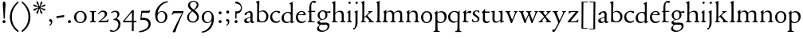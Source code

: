 SplineFontDB: 3.0
FontName: NimboFourteen
FullName: Nimbo Fourteen
FamilyName: NimboFourteen
Weight: Regular
Copyright: Created by trashman with FontForge 2.0 (http://fontforge.sf.net)
Version: 0.1
ItalicAngle: 0
UnderlinePosition: -100
UnderlineWidth: 50
Ascent: 670
Descent: 330
LayerCount: 3
Layer: 0 0 "Back"  1
Layer: 1 0 "Fore"  0
Layer: 2 0 "backup"  0
NeedsXUIDChange: 1
XUID: [1021 658 797806517 11461781]
OS2Version: 0
OS2_WeightWidthSlopeOnly: 0
OS2_UseTypoMetrics: 1
CreationTime: 1288472788
ModificationTime: 1289015984
OS2TypoAscent: 0
OS2TypoAOffset: 1
OS2TypoDescent: 0
OS2TypoDOffset: 1
OS2TypoLinegap: 0
OS2WinAscent: 0
OS2WinAOffset: 1
OS2WinDescent: 0
OS2WinDOffset: 1
HheadAscent: 0
HheadAOffset: 1
HheadDescent: 0
HheadDOffset: 1
OS2Vendor: 'PfEd'
MarkAttachClasses: 1
DEI: 91125
Encoding: UnicodeBmp
UnicodeInterp: none
NameList: Adobe Glyph List
DisplaySize: -48
AntiAlias: 1
FitToEm: 1
WinInfo: 24 12 4
BeginPrivate: 9
BlueValues 7 [-12 0]
OtherBlues 2 []
BlueScale 8 0.039625
BlueShift 1 7
BlueFuzz 1 0
StdHW 4 [36]
StemSnapH 28 [20 25 30 36 44 48 63 79 86]
StdVW 4 [66]
StemSnapV 28 [65 66 68 71 72 75 78 80 84]
EndPrivate
BeginChars: 65537 84

StartChar: a
Encoding: 97 97 0
Width: 364
VWidth: 0
Flags: HW
HStem: -10 47<88.5 194.686 270 337.28> 329 40<130.874 215.384>
VStem: 28 78<44.3047 113.218> 39 88<262.215 307.223> 230 62<45.8875 160.999 181.616 317.1>
LayerCount: 3
Fore
SplineSet
229 244 m 0xe8
 229 288 224 329 170 329 c 0
 148 329 129 318 127 304 c 0
 124 283 104 245 66 245 c 0
 50 245 39 256 39 269 c 0xd8
 39 286 58 308 78 322 c 0
 109 344 178 369 200 369 c 0
 256 369 295 347 295 262 c 0
 295 205 292 119 292 92 c 0
 292 69 292 37 312 37 c 0
 326 37 337 55 341 55 c 0
 347 54 348 47 348 40 c 0
 348 7 312 -10 287 -10 c 0
 253 -10 238 10 231 33 c 0
 228 43 227 40 222 34 c 0
 200 12 168 -12 111 -12 c 0
 66 -12 28 24 28 65 c 0
 28 121 95 147 151 164 c 0
 174 171 195 178 210 182 c 0
 221 185 228 193 228 204 c 0
 228 217 229 230 229 244 c 0xe8
166 33 m 0
 232 33 228 85 230 149 c 0
 230 159 222 161 219 161 c 0
 216 161 198 156 183 152 c 0
 149 142 106 127 106 89 c 0xe8
 106 53 133 33 166 33 c 0
EndSplineSet
EndChar

StartChar: b
Encoding: 98 98 1
Width: 445
VWidth: 0
Flags: W
HStem: -13 29<166.027 272.68> -5 21G<62 70.5> 330 34<172.336 272.927>
VStem: 63 58<50.9202 308.859 332.355 554.411> 350 66<87.6526 253.286>
LayerCount: 3
Fore
SplineSet
416 182 m 0x78
 416 98 367 -13 221 -13 c 0xb8
 145 -13 120 12 101 12 c 0
 88 12 76 -5 65 -5 c 0
 59 -5 58 0 58 8 c 0
 63 186 63 234 63 542 c 0
 63 574 63 592 49 601 c 2
 29 614 l 2
 23 617 20 621 20 625 c 0
 20 630 25 635 33 638 c 2
 104 663 l 2
 109 665 115 667 120 667 c 0
 126 667 131 664 131 653 c 0
 130 516 121 352 121 331 c 0
 121 319 128 323 136 328 c 0
 157 343 205 364 245 364 c 0
 342 364 416 282 416 182 c 0x78
224 16 m 0
 296 16 350 93 350 172 c 0
 350 252 292 330 214 330 c 0
 189 330 168 322 152 314 c 0
 132 304 121 294 121 287 c 2
 121 127 l 2
 121 67 148 16 224 16 c 0
EndSplineSet
EndChar

StartChar: c
Encoding: 99 99 2
Width: 362
VWidth: 0
Flags: W
HStem: -15 45<153.158 287.664> 330 35<146.834 262.709>
VStem: 21 61<103.775 257.837>
LayerCount: 3
Fore
SplineSet
334 321 m 0
 334 303 321 291 302 291 c 0
 276 291 268 312 253 320 c 0
 241 326 229 330 210 330 c 0
 127 330 82 263 82 186 c 0
 82 97 147 30 226 30 c 0
 282 30 308 68 320 68 c 0
 326 68 329 61 329 57 c 0
 329 20 266 -15 202 -15 c 0
 96 -15 21 49 21 162 c 0
 21 278 100 365 230 365 c 0
 269 365 334 358 334 321 c 0
EndSplineSet
EndChar

StartChar: d
Encoding: 100 100 3
Width: 445
VWidth: 0
Flags: W
HStem: -9 39<143.498 257.321> 327 27<172.144 271.609>
VStem: 28 68<80.8731 242.919> 313 62<39.0037 42 55.309 296.836 346.554 598.25>
LayerCount: 3
Fore
SplineSet
183 -9 m 0
 81 -9 28 53 28 152 c 0
 28 270 120 354 228 354 c 0
 260 354 286 349 308 342 c 0
 316 339 319 336 319 350 c 0
 319 366 318 488 316 564 c 0
 316 582 314 588 303 593 c 2
 285 601 l 2
 276 605 273 608 273 612 c 0
 273 616 278 621 283 624 c 2
 366 668 l 2
 368 669 370 669 371 669 c 0
 376 669 379 665 379 657 c 0
 379 450 375 253 375 62 c 0
 375 44 376 39 381 39 c 0
 383 39 385 40 388 41 c 2
 411 50 l 2
 423 55 425 51 425 36 c 0
 425 31 425 25 421 23 c 2
 334 -14 l 2
 329 -16 324 -18 321 -18 c 0
 313 -18 313 -12 313 4 c 2
 313 42 l 2
 313 54 311 50 306 45 c 0
 281 23 241 -9 183 -9 c 0
216 327 m 0
 158 327 96 258 96 183 c 0
 96 106 120 30 204 30 c 0
 258 30 313 58 313 88 c 2
 313 230 l 2
 313 300 268 327 216 327 c 0
EndSplineSet
EndChar

StartChar: e
Encoding: 101 101 4
Width: 376
VWidth: 0
Flags: W
HStem: -12 45<150.376 289.778> 236 22<109.001 258.271> 338 27<156.318 252.777>
VStem: 26 62<101.067 234.433> 270 66<243.5 320.151>
LayerCount: 3
Fore
SplineSet
199 -12 m 0
 87 -12 26 63 26 172 c 0
 26 276 95 365 205 365 c 0
 309 365 336 301 336 248 c 0
 336 239 335 234 327 234 c 2
 103 236 l 2
 91 236 88 217 88 194 c 0
 88 112 130 33 223 33 c 0
 298 33 330 77 337 77 c 0
 340 77 343 74 343 69 c 0
 343 37 282 -12 199 -12 c 0
123 258 m 2
 196 258 l 2
 228 258 270 260 270 291 c 0
 270 318 245 338 213 338 c 0
 139 338 109 283 109 266 c 0
 109 259 110 258 123 258 c 2
EndSplineSet
EndChar

StartChar: f
Encoding: 102 102 5
Width: 285
VWidth: 0
Flags: HW
HStem: -2 30<21.2382 54 143.875 245.953> 312 29<26.8413 44> 321 33<136.099 258.999> 620 50<156.052 257.321>
VStem: 74 62<32.4866 311.837 354.16 568.619>
LayerCount: 3
Fore
SplineSet
280 633 m 0xd8
 280 613 260 602 239 602 c 0
 216 602 205 620 185 620 c 0
 149 620 134 552 134 509 c 2
 134 369 l 2
 134 354 134 354 148 354 c 2
 250 354 l 2
 258 354 259 350 259 338 c 0
 259 327 258 321 250 321 c 2
 148 321 l 2xb8
 138 321 136 320 136 309 c 2
 136 100 l 2
 136 42 137 28 196 28 c 2
 219 28 l 2
 235 28 246 25 246 12 c 0
 246 3 239 -2 213 -2 c 0
 182 -2 137 0 109 0 c 0
 85 0 58 -2 39 -2 c 0
 23 -2 21 0 21 10 c 0
 21 22 30 24 41 26 c 2
 54 28 l 2
 71 31 74 40 74 50 c 2
 74 295 l 2
 74 311 70 312 56 312 c 2
 45 312 l 2
 34 312 26 315 26 322 c 0
 26 330 33 336 44 341 c 2
 64 350 l 2
 75 355 75 356 75 368 c 0
 75 385 73 424 73 437 c 0
 73 590 138 670 223 670 c 0
 246 670 280 665 280 633 c 0xd8
EndSplineSet
EndChar

StartChar: g
Encoding: 103 103 6
Width: 472
VWidth: 0
Flags: HW
HStem: -304 37<156.479 289.455> -71 64<130.825 359.46> 87 22<169.781 256.191> 288 54<353.243 459> 302 37<352 440.703> 336 31<167.207 265.844>
VStem: 39 59<-220.137 -142.455> 50 64<-0.105221 36.955> 58 62<153.264 294.681> 304 62<157.178 300.724> 370 62<-184.447 -84.6036>
LayerCount: 3
Fore
SplineSet
212 87 m 0xe8e0
 203 87 190 88 183 88 c 0
 175 88 169 87 162 81 c 0
 134 55 114 41 114 28 c 0xe960
 114 0 138 -7 206 -7 c 2
 320 -7 l 2
 391 -7 432 -39 432 -99 c 0
 432 -227 309 -304 191 -304 c 0
 119 -304 39 -279 39 -206 c 0xea60
 39 -158 71 -124 112 -90 c 0
 122 -82 126 -73 110 -69 c 0
 90 -64 50 -35 50 2 c 0xe960
 50 29 82 44 110 62 c 0
 141 82 150 87 150 93 c 0
 150 96 146 98 136 103 c 0
 100 122 58 160 58 227 c 0
 58 293 122 367 216 367 c 0xe4e0
 296 367 321 339 335 339 c 0xe8e0
 344 339 436 342 441 342 c 0
 458 342 459 340 459 324 c 2
 459 304 l 2
 459 291 451 288 444 288 c 0xf0e0
 437 288 357 302 353 302 c 0
 352 302 352 301 352 300 c 0
 352 294 366 272 366 236 c 0
 366 144 296 87 212 87 c 0xe8e0
370 -124 m 0
 370 -79 329 -71 278 -71 c 2
 161 -71 l 2
 156 -71 151 -73 145 -78 c 0
 124 -96 98 -136 98 -170 c 0xe260
 98 -221 161 -267 222 -267 c 0
 291 -267 370 -221 370 -124 c 0
304 227 m 0
 304 286 277 336 216 336 c 0
 153 336 120 276 120 220 c 0xe4e0
 120 169 151 109 207 109 c 0
 272 109 304 147 304 227 c 0
EndSplineSet
EndChar

StartChar: h
Encoding: 104 104 7
Width: 471
VWidth: 0
Flags: W
HStem: -2 29<29.1379 69.0793 142.875 212.918 288.07 333.691 409.479 457.931> 324 39<210.011 308.65>
VStem: 76 59<28.7466 286.637 302.728 598.781> 339 65<28.5945 295.992>
LayerCount: 3
Fore
SplineSet
404 78 m 2
 404 42 412 29 430 28 c 2
 444 27 l 2
 452 26 458 21 458 14 c 0
 458 2 449 -2 435 -2 c 0
 421 -2 394 0 375 0 c 0
 356 0 324 -2 309 -2 c 0
 298 -2 288 0 288 11 c 0
 288 21 294 26 304 27 c 2
 314 28 l 2
 336 30 339 51 339 78 c 2
 339 160 l 2
 339 184 339 206 338 237 c 0
 336 300 297 324 252 324 c 0
 224 324 195 315 172 298 c 0
 152 283 135 273 135 243 c 2
 135 183 l 2
 135 149 135 118 136 83 c 0
 137 45 142 28 170 26 c 2
 201 24 l 2
 210 23 213 18 213 11 c 0
 213 0 206 -2 192 -2 c 0
 178 -2 127 0 108 0 c 0
 89 0 64 -2 49 -2 c 0
 38 -2 29 0 29 11 c 0
 29 22 41 22 54 27 c 0
 71 33 73 49 73 71 c 0
 73 208 76 267 76 380 c 2
 76 451 l 2
 76 476 76 502 75 528 c 8
 74 556 74 590 56 598 c 2
 34 608 l 2
 29 610 26 614 26 617 c 0
 26 620 28 623 32 625 c 2
 124 661 l 2
 126 662 127 662 129 662 c 0
 134 662 138 659 138 654 c 0
 138 555 136 406 135 316 c 0
 135 303 137 297 146 303 c 0
 177 326 226 363 288 363 c 0
 361 363 401 330 402 244 c 2
 404 78 l 2
EndSplineSet
EndChar

StartChar: i
Encoding: 105 105 8
Width: 225
VWidth: 0
Flags: W
HStem: -2 29<31.6785 71.8066 141.475 186.394> 580 73<74.336 141.664>
VStem: 71 74<583.162 649.664> 74 59<29.0413 298.85>
LayerCount: 3
Fore
SplineSet
43 326 m 2xd0
 113 371 l 2
 119 375 125 379 129 379 c 0
 133 379 136 375 136 363 c 2
 133 74 l 2
 133 46 145 32 161 26 c 0
 182 18 187 18 187 8 c 0
 187 2 181 -2 173 -2 c 0
 151 -2 133 0 107 0 c 0
 90 0 60 -2 55 -2 c 0
 43 -2 31 -2 31 9 c 0
 31 20 45 21 58 27 c 0
 74 34 74 43 74 78 c 0
 74 141 75 204 75 265 c 0
 75 280 72 296 64 299 c 2
 42 308 l 2
 28 314 32 319 43 326 c 2xd0
71 616 m 0xe0
 71 636 88 653 108 653 c 0
 128 653 145 636 145 616 c 0
 145 596 128 580 108 580 c 0
 88 580 71 596 71 616 c 0xe0
EndSplineSet
EndChar

StartChar: j
Encoding: 106 106 9
Width: 207
VWidth: 0
Flags: HW
HStem: -229 52<-0.650085 46.2304> 580 73<74.336 141.664>
VStem: 71 74<583.162 649.664> 71 64<-120.777 313.938>
LayerCount: 3
Fore
SplineSet
71 616 m 0xe0
 71 636 88 653 108 653 c 0
 128 653 145 636 145 616 c 0
 145 596 128 580 108 580 c 0
 88 580 71 596 71 616 c 0xe0
69 274 m 0
 68 300 59 309 51 313 c 2
 41 318 l 2
 34 321 32 324 32 326 c 0
 32 330 38 333 46 337 c 2
 120 373 l 2
 122 374 127 377 131 377 c 0
 134 377 137 375 137 371 c 0
 137 341 134 230 134 188 c 0
 134 171 135 63 135 2 c 0
 135 -94 118 -118 84 -165 c 0
 55 -205 42 -229 11 -229 c 0
 1 -229 -1 -212 -1 -198 c 0
 -1 -186 1 -177 10 -177 c 2
 28 -177 l 2
 35 -177 37 -176 42 -166 c 0
 52 -146 68 -95 70 1 c 0
 71 36 71 70 71 105 c 0xd0
 71 161 70 218 69 274 c 0
EndSplineSet
EndChar

StartChar: k
Encoding: 107 107 10
Width: 471
VWidth: 0
Flags: HW
HStem: -2 26<37.0066 59 171 195.995 274.007 306.684 426 451.995> 324 28<358.63 406.974>
VStem: 84 63<187.369 605.938> 86 58<28.9726 155.031 168.002 400.466>
DStem2: 166 181 178 165 0.779411 0.626512<-21.2432 15.141 79.0827 159.009> 255 194 207 160 0.667658 -0.744468<-19.1142 149.083>
LayerCount: 3
Fore
SplineSet
255 194 m 2xd0
 368 68 l 2
 387 47 406 30 426 26 c 2
 440 23 l 2
 448 21 452 18 452 11 c 0
 452 -1 445 -2 431 -2 c 0
 417 -2 387 0 368 0 c 0
 349 0 309 -2 294 -2 c 0
 283 -2 274 0 274 11 c 0
 274 17 279 22 289 24 c 0
 303 27 307 33 307 40 c 0
 307 48 301 58 294 65 c 2
 207 160 l 2
 200 168 196 173 192 173 c 0
 189 173 185 170 178 165 c 2
 151 143 l 2
 141 135 138 133 138 114 c 2
 138 69 l 2
 138 44 151 29 171 26 c 2
 184 24 l 2
 191 23 196 18 196 11 c 0
 196 -1 189 -2 175 -2 c 0
 161 -2 128 0 115 0 c 0
 96 0 72 -2 57 -2 c 0
 46 -2 37 0 37 11 c 0
 37 21 42 22 52 25 c 2
 59 27 l 2
 81 33 81 50 82 72 c 0
 85 161 86 273 86 358 c 0xd0
 86 417 85 479 84 552 c 0
 84 573 78 593 67 602 c 2
 50 616 l 2
 41 623 46 630 58 635 c 2
 130 666 l 2
 134 668 138 669 141 669 c 0
 148 669 152 664 152 654 c 0
 152 639 147 629 147 589 c 0xe0
 147 444 144 317 144 181 c 0
 144 171 146 168 149 168 c 0
 153 168 160 176 166 181 c 2
 253 257 l 2
 263 266 293 289 293 314 c 0
 293 320 290 324 283 326 c 0
 271 329 263 329 263 339 c 0
 263 350 274 352 285 352 c 0
 294 352 317 350 331 350 c 0
 347 350 379 352 387 352 c 0
 398 352 407 351 407 339 c 0
 407 328 400 326 391 324 c 0
 382 322 373 321 360 311 c 0
 331 291 287 254 256 225 c 0
 248 218 244 214 244 210 c 0
 244 206 248 202 255 194 c 2xd0
EndSplineSet
EndChar

StartChar: l
Encoding: 108 108 11
Width: 234
VWidth: 0
Flags: HW
HStem: -2 26<27.0066 76.3263 175 207.995>
VStem: 84 65<27.8877 601.57>
LayerCount: 3
Fore
SplineSet
147 69 m 4
 147 43 154 30 175 27 c 6
 196 24 l 6
 202 23 208 18 208 11 c 4
 208 -1 201 -2 187 -2 c 4
 173 -2 137 0 118 0 c 4
 99 0 62 -2 47 -2 c 4
 36 -2 27 0 27 11 c 4
 27 21 32 25 42 26 c 6
 59 27 l 6
 80 28 82 48 82 72 c 4
 84 179 84 273 84 358 c 0
 84 417 83 479 82 552 c 0
 82 573 78 593 67 602 c 2
 50 616 l 2
 41 623 46 630 58 635 c 2
 130 666 l 2
 134 668 138 669 141 669 c 0
 148 669 152 664 152 654 c 0
 152 639 149 629 149 589 c 2
 149 306 l 2
 149 235 147 157 147 69 c 4
EndSplineSet
EndChar

StartChar: m
Encoding: 109 109 12
Width: 715
VWidth: 0
Flags: HW
HStem: -2 30<15.1084 46 141.111 192.85 261.108 314.799 407 436.85 512.115 564.268 660 686.759> 320 43<184.668 296.812 446.914 550.498>
VStem: 69 63<32.5391 298.527> 320 63<30.3679 291.75> 571 62<29.4217 300.814>
LayerCount: 3
Fore
SplineSet
398 312 m 0
 446 343 477 363 530 363 c 0
 621 363 633 299 633 272 c 2
 634 83 l 2
 634 47 635 31 660 27 c 2
 674 25 l 2
 680 24 687 18 687 11 c 0
 687 -1 678 -2 665 -2 c 0
 651 -2 627 0 608 0 c 0
 589 0 548 -2 533 -2 c 0
 522 -2 512 0 512 11 c 0
 512 21 518 25 528 26 c 2
 544 28 l 2
 572 32 569 63 570 99 c 0
 571 133 571 185 571 218 c 0
 571 278 560 320 492 320 c 0
 449 320 417 304 401 290 c 0
 384 276 383 279 383 255 c 0
 383 244 384 232 384 216 c 0
 384 172 383 127 383 83 c 0
 383 47 384 32 407 28 c 2
 420 26 l 2
 433 24 437 18 437 11 c 0
 437 -1 429 -2 415 -2 c 0
 401 -2 374 0 355 0 c 0
 336 0 296 -2 281 -2 c 0
 270 -2 261 0 261 11 c 0
 261 21 267 26 276 27 c 2
 291 29 l 2
 319 33 318 40 319 99 c 0
 320 136 320 169 320 205 c 0
 320 275 302 326 234 326 c 0
 212 326 190 324 168 309 c 0
 136 288 132 279 132 185 c 2
 132 87 l 2
 132 48 144 31 161 29 c 2
 178 27 l 2
 190 26 193 18 193 11 c 0
 193 -2 180 -2 163 -2 c 0
 149 -2 122 0 103 0 c 0
 84 0 57 -2 42 -2 c 0
 31 -2 15 0 15 11 c 0
 15 22 21 26 30 28 c 2
 46 32 l 2
 62 36 63 55 64 81 c 0
 66 134 69 229 69 251 c 0
 69 273 69 289 60 299 c 2
 48 312 l 2
 40 320 39 324 51 332 c 2
 123 380 l 2
 126 382 131 384 134 384 c 0
 137 384 140 382 140 374 c 0
 140 367 136 328 136 318 c 0
 136 306 143 314 148 318 c 0
 185 348 231 365 270 365 c 0
 316 365 349 342 367 313 c 0
 373 304 376 300 379 300 c 0
 383 300 388 305 398 312 c 0
EndSplineSet
EndChar

StartChar: n
Encoding: 110 110 13
Width: 471
VWidth: 0
Flags: W
HStem: -2 29<25.0715 63.0364 138.826 192.91 279.059 324.685 420 445.91> 324 42<197.725 300.347>
VStem: 71 61<28.2386 290.98> 334 62<29.2893 292.067>
LayerCount: 3
Fore
SplineSet
395 83 m 0
 395 47 401 29 420 26 c 2
 434 24 l 2
 441 23 446 18 446 11 c 0
 446 -1 439 -2 425 -2 c 0
 411 -2 387 0 368 0 c 0
 349 0 314 -2 299 -2 c 0
 288 -2 279 0 279 11 c 0
 279 21 284 25 294 26 c 2
 304 27 l 2
 332 30 332 63 333 99 c 0
 334 135 334 169 334 205 c 0
 334 242 332 270 313 292 c 0
 294 314 266 324 239 324 c 0
 215 324 189 315 168 301 c 0
 136 280 132 279 132 185 c 2
 132 87 l 2
 132 48 139 29 159 27 c 2
 181 25 l 2
 188 24 193 18 193 11 c 0
 193 -1 180 -2 163 -2 c 0
 149 -2 122 0 103 0 c 0
 84 0 62 -2 47 -2 c 0
 36 -2 25 0 25 11 c 0
 25 23 36 25 48 27 c 0
 68 30 69 63 69 97 c 0
 69.6938729945 148.346601596 71 232 71 251 c 0
 71 273 69 289 60 299 c 2
 48 312 l 2
 40 320 39 325 51 332 c 2
 121 375 l 2
 125 377 129 380 133 380 c 0
 136 380 139 378 139 371 c 0
 139 364 132 318 132 308 c 0
 132 296 143 306 148 310 c 0
 185 340 219 366 283 366 c 4
 374 366 396 302 396 216 c 0
 396 172 395 127 395 83 c 0
EndSplineSet
EndChar

StartChar: o
Encoding: 111 111 14
Width: 410
VWidth: 0
Flags: W
HStem: -10 29.9255<152.223 248.433> 331.049 32.9509<154.761 256.629>
VStem: 26 66<79.2396 266.491> 310.165 66.835<84.2443 277.86>
LayerCount: 3
Fore
SplineSet
203.728156663 331.049125602 m 0
 166.857527849 331.049125602 92 293.675504976 92 183 c 0
 92 106.781549418 121.417281813 19.9255488239 202.992503407 19.9255488239 c 0
 241.846020932 19.9255488239 310.165014558 51 310.165014558 186.881796732 c 0
 310.165014558 264.19308346 272.383440268 331.049125602 203.728156663 331.049125602 c 0
204 364 m 0
 303 364 377 308 377 176 c 0
 377 66 301 -10 196 -10 c 0
 88 -10 26 76 26 172 c 0
 26 285 105 364 204 364 c 0
EndSplineSet
EndChar

StartChar: p
Encoding: 112 112 15
Width: 455
VWidth: 0
Flags: HW
HStem: -299 31<15.0147 69.1838 147.791 214.815> -11 29<182.301 294.617> 328 36<193.236 297.313>
VStem: 77 63<-264.482 1.44141 50.5681 297.447> 361 66<94.2447 257.042>
LayerCount: 3
Fore
SplineSet
73 -225 m 0
 76 -145 76 152 76 224 c 0
 76 252 73 281 59 294 c 2
 50 302 l 2
 41 310 42 312 50 318 c 2
 123 371 l 2
 126 373 132 377 136 377 c 0
 139 377 142 374 141 367 c 2
 137 328 l 2
 135 310 141 318 150 323 c 0
 174 337 220 364 258 364 c 0
 342 364 427 323 427 190 c 0
 427 81 354 -11 231 -11 c 0
 206 -11 173 -5 154 5 c 0
 145 10 140 12 140 0 c 0
 140 -92 143 -135 143 -228 c 0
 143 -254 152 -265 175 -268 c 2
 197 -271 l 2
 212 -273 215 -279 215 -286 c 0
 215 -298 208 -299 194 -299 c 0
 180 -299 127 -297 108 -297 c 0
 89 -297 52 -299 37 -299 c 0
 23 -299 15 -295 15 -284 c 0
 15 -274 20 -269 32 -268 c 2
 49 -266 l 2
 70 -263 72 -249 73 -225 c 0
361 167 m 0
 361 245 315 328 244 328 c 0
 222 328 198 326 174 315 c 0
 147 302 139 293 139 275 c 2
 139 97 l 2
 139 83 164 18 231 18 c 0
 326 18 361 86 361 167 c 0
EndSplineSet
EndChar

StartChar: q
Encoding: 113 113 16
Width: 455
VWidth: 0
Flags: HW
HStem: -308 32<245.254 305.25 385.987 439.967> -13 39<158.081 275.236> 334 30<162.447 275.866>
VStem: 24 65<94.2897 261.267> 314 69<-272.25 19.79> 321 61<-222.129 18.6453 40.5807 300.797>
LayerCount: 3
Fore
SplineSet
234 26 m 0xf4
 275 26 321 39 321 73 c 2
 321 243 l 2
 321 309 263 334 218 334 c 0
 137 334 89 256 89 178 c 0
 89 95 139 26 234 26 c 0xf4
383 -234 m 0xf8
 384 -258 385 -273 406 -276 c 2
 423 -278 l 2
 435 -279 440 -283 440 -293 c 0
 440 -304 432 -308 418 -308 c 0
 403 -308 366 -306 347 -306 c 0
 328 -306 280 -308 266 -308 c 0
 252 -308 245 -307 245 -295 c 0
 245 -288 248 -280 263 -278 c 2
 280 -276 l 2
 303 -273 313 -254 314 -226 c 0xf8
 318 -144 319 -24 319 22 c 0
 319 33 314 28 307 23 c 0
 283 8 239 -13 199 -13 c 0
 82 -13 24 70 24 170 c 0
 24 283 104 364 234 364 c 0
 289 364 334 335 340 335 c 0
 349 335 351 337 358 348 c 2
 367 362 l 2
 371 368 376 372 380 372 c 0
 384 372 387 368 387 358 c 0
 387 350 386 334 386 322 c 0
 383 177 382 14 382 -103 c 0xf4
 382 -161 382 -207 383 -234 c 0xf8
EndSplineSet
EndChar

StartChar: r
Encoding: 114 114 17
Width: 310
VWidth: 0
Flags: HW
HStem: -2 30<32.1152 62.7021 141.747 212.952> 299 60<186.849 280.67>
VStem: 71 62<33.8647 278.341 287.001 304.312>
LayerCount: 3
Fore
SplineSet
261 359 m 0
 276 359 301 350 301 325 c 0
 301 301 284 285 264 285 c 0
 237 285 227 299 196 299 c 0
 178 299 168 293 153 279 c 0
 138 265 135 247 135 222 c 2
 134 74 l 2
 134 30 157 31 193 28 c 0
 207 27 213 20 213 12 c 0
 213 6 209 -2 195 -2 c 0
 173 -2 138 0 112 0 c 0
 94 0 66 -2 54 -2 c 0
 42 -2 32 0 32 11 c 0
 32 20 38 25 51 31 c 0
 69 39 71 71 71 105 c 2
 71 251 l 2
 71 273 70 293 57 300 c 2
 46 306 l 2
 32 313 38 316 50 325 c 2
 122 376 l 2
 125 378 134 385 140 385 c 0
 144 385 146 382 146 376 c 0
 146 365 133 323 133 291 c 0
 133 288 134 287 136 287 c 0
 139 287 170 317 173 320 c 0
 201 344 231 359 261 359 c 0
EndSplineSet
EndChar

StartChar: s
Encoding: 115 115 18
Width: 295
VWidth: 0
Flags: HW
HStem: -6 29<76.2743 176.806> 4 83<22.4426 55.8079> 289 74<221.25 251.798> 340 29<124.224 210.255>
VStem: 45 63<246.455 327.377> 199 59<39.7339 132.201>
LayerCount: 3
Fore
SplineSet
20 59 m 0x4c
 20 71 24 87 35 87 c 0x4c
 46 87 53 71 59 60 c 0
 75 32 90 24 132 24 c 0x8c
 182 24 199 57 199 87 c 0
 199 167 45 168 45 274 c 0
 45 339 120 369 178 369 c 0x5c
 195 369 207 368 227 363 c 0
 244 359 251 354 252 339 c 2
 254 312 l 2
 255 296 250 289 244 289 c 0x2c
 239 289 235 293 230 299 c 2
 210 326 l 2
 201 338 186 340 170 340 c 0
 136 340 108 322 108 291 c 0
 108 217 258 196 258 104 c 0
 258 32 197 -6 117 -6 c 0x9c
 88 -6 64 -2 46 4 c 0
 32 9 23 9 21 36 c 0
 20 44 20 51 20 59 c 0x4c
EndSplineSet
EndChar

StartChar: t
Encoding: 116 116 19
Width: 308
VWidth: 0
Flags: HW
HStem: -8 49<145.552 249.241> 316 39<134.225 278.998>
VStem: 64 65<55.8892 309.877>
LayerCount: 3
Fore
SplineSet
163 -8 m 0
 110 -8 64 30 64 89 c 0
 64 198 67 250 67 260 c 0
 67 300 67 310 51 310 c 2
 45 310 l 2
 39 310 33 311 33 326 c 0
 33 337 39 341 51 351 c 0
 73 369 101 407 109 422 c 0
 111 426 116 428 123 428 c 0
 127 428 134 428 134 418 c 2
 134 367 l 2
 134 355 134 355 147 355 c 2
 270 355 l 2
 279 355 279 345 279 337 c 0
 279 329 279 316 270 316 c 2
 145 316 l 2
 132 316 129 315 129 304 c 2
 129 127 l 2
 129 76 146 41 192 41 c 0
 242 41 260 64 271 64 c 0
 278 64 282 59 282 52 c 0
 282 32 239 -8 163 -8 c 0
EndSplineSet
EndChar

StartChar: u
Encoding: 117 117 20
Width: 438
VWidth: 0
Flags: HW
HStem: -13 39<147.24 243.744> 319 28<19.0843 63.9096 258.007 306.109>
VStem: 64 66<41.6222 315.609> 68 69<104.422 350.815> 316 66<38.0051 44 63.365 312.234>
DStem2: 393 39 421 21 0.935948 0.352139<-6.81602 29.0299>
LayerCount: 3
Fore
SplineSet
267 319 m 0xe8
 264 319 258 321 258 333 c 0
 258 347 267 346 283 347 c 2
 304 348 l 2
 315 349 335 353 343 355 c 2
 367 362 l 2
 370 363 372 363 374 363 c 0
 379 363 382 360 382 350 c 0
 380 305 377 97 377 60 c 0
 377 45 378 38 386 38 c 0
 388 38 390 38 393 39 c 2
 414 46 l 2
 421 48 425 50 425 40 c 2
 425 30 l 2
 425 26 425 22 421 21 c 2
 320 -17 l 2
 318 -18 317 -18 316 -18 c 0
 312 -18 312 -12 312 -5 c 2
 315 44 l 2
 316 57 316 62 305 51 c 0
 272 18 227 -13 165 -13 c 0
 101 -13 64 26 64 105 c 0xe8
 64 171 68 218 68 288 c 0xd8
 68 309 59 315 28 322 c 0
 25 323 19 323 19 335 c 0
 19 347 32 346 44 347 c 2
 64 348 l 2xe8
 76 349 93 352 101 355 c 2
 123 362 l 2
 125 363 127 363 129 363 c 0
 135 363 137 359 137 350 c 0xd8
 131 275 130 198 130 96 c 0
 130 39 168 26 197 26 c 0
 247 26 292 55 309 80 c 0
 313 85 314 90 314 96 c 0
 315 148 316 211 316 255 c 0
 316 299 315 312 267 319 c 0xe8
EndSplineSet
EndChar

StartChar: v
Encoding: 118 118 21
Width: 423
VWidth: 0
Flags: HW
HStem: -12 21G<206 214.5> 327 27<13.0262 59.4418 142.065 179.974 285.023 321.698 371.951 406.271>
VStem: 322 85<307 348>
LayerCount: 3
Fore
SplineSet
60 313 m 0
 48 324 42 324 29 327 c 0
 19 329 13 333 13 341 c 0
 13 351 22 354 33 354 c 0
 41 354 80 352 96 352 c 0
 110 352 149 354 158 354 c 0
 173 354 180 352 180 341 c 0
 180 331 171 332 159 329 c 0
 152 327 142 324 142 312 c 0
 142 296 226 92 232 92 c 0
 236 92 295 226 316 286 c 0
 320 296 322 304 322 310 c 0
 322 319 317 324 305 328 c 0
 293 332 285 331 285 341 c 0
 285 352 296 354 307 354 c 0
 316 354 338 352 352 352 c 0
 368 352 385 354 393 354 c 0
 404 354 407 350 407 346 c 0
 407 335 401 333 391 330 c 0
 359 320 332 228 290 140 c 0
 267 91 243 35 230 -4 c 0
 228 -11 219 -12 210 -12 c 0
 202 -12 194 -12 191 -5 c 0
 154 94 81 295 60 313 c 0
EndSplineSet
EndChar

StartChar: w
Encoding: 119 119 22
Width: 631
VWidth: 0
Flags: HW
HStem: -12 21G<205 214.5 424 432.5> 329 25<18.0262 60.7776 145.541 182.993 238.109 285.3 369.603 411.843 502.008 539.155 592.567 621.517>
VStem: 311 57<232.89 312.665> 540 82<307 348>
LayerCount: 3
Fore
SplineSet
68 310 m 0
 54 324 47 325 34 327 c 0
 24 329 18 333 18 341 c 0
 18 351 27 354 38 354 c 0
 46 354 80 352 96 352 c 0
 110 352 152 354 161 354 c 0
 176 354 183 352 183 341 c 0
 183 331 174 332 162 329 c 0
 150 326 145 321 145 312 c 0
 145 307 147 300 150 291 c 0
 168 234 225 87 228 87 c 0
 231 87 274 179 305 243 c 0
 309 251 311 258 311 265 c 0
 311 269 310 274 308 279 c 0
 303 290 297 306 290 313 c 0
 279 323 267 326 254 329 c 0
 244 331 238 335 238 343 c 0
 238 353 247 354 258 354 c 0
 266 354 305 352 321 352 c 0
 344 352 381 354 398 354 c 0
 409 354 412 348 412 344 c 0
 412 333 406 331 396 329 c 0
 370 324 368 318 368 307 c 0
 368 284 438 90 444 90 c 0
 452 90 510 224 534 286 c 0
 538 296 540 304 540 310 c 0
 540 319 537 324 525 328 c 0
 513 332 502 331 502 341 c 0
 502 352 513 354 524 354 c 0
 533 354 555 352 566 352 c 0
 575 352 600 354 608 354 c 0
 619 354 622 350 622 346 c 0
 622 335 616 333 606 329 c 0
 578 317 546 227 506 140 c 0
 483 91 460 36 444 -4 c 0
 441 -11 437 -12 428 -12 c 0
 420 -12 411 -12 409 -5 c 0
 394 48 361 136 334 211 c 0
 330 222 329 227 327 227 c 0
 325 227 323 221 318 211 c 2
 285 139 l 2
 262 90 241 35 228 -4 c 0
 226 -11 219 -12 210 -12 c 2
 209 -12 l 2
 201 -12 195 -12 192 -5 c 2
 123 176 l 2
 98 243 77 301 68 310 c 0
EndSplineSet
EndChar

StartChar: x
Encoding: 120 120 23
Width: 423
VWidth: 0
Flags: HW
HStem: -2 28<8.08563 49.9095 119.058 153.948 362.242 403.941> 327 27<13.0262 62.9961 157.065 194.974 255.023 291.698 354.04 396.271>
VStem: 7 112<4 49> 292 105<301.5 348>
DStem2: 217 220 178 178 0.625236 -0.780436<-108.791 6.30539 50.4186 172.468>
LayerCount: 3
Fore
SplineSet
231 11 m 0
 231 31 269 17 269 40 c 0
 269 53 226 115 208 136 c 0
 200 146 200 146 193 138 c 0
 172 114 119 56 119 42 c 0
 119 33 122 30 134 26 c 0
 146 22 154 21 154 11 c 0
 154 0 143 -2 132 -2 c 0
 123 -2 91 0 77 0 c 0
 61 0 31 -2 23 -2 c 0
 12 -2 7 2 7 6 c 0
 7 17 15 21 25 24 c 0
 57 35 139 117 178 163 c 0
 185 171 184 170 178 178 c 0
 119 257 88 296 63 314 c 0
 50 324 42 324 29 327 c 0
 19 329 13 333 13 341 c 0
 13 351 22 354 33 354 c 0
 41 354 95 352 111 352 c 0
 125 352 164 354 173 354 c 0
 188 354 195 352 195 341 c 0
 195 331 186 332 174 329 c 0
 167 327 157 324 157 312 c 0
 157 299 203 239 217 220 c 0
 224 211 225 216 233 224 c 0
 253 243 292 293 292 310 c 0
 292 319 287 324 275 328 c 0
 263 332 255 331 255 341 c 0
 255 352 266 354 277 354 c 0
 286 354 318 352 332 352 c 0
 348 352 375 354 383 354 c 0
 394 354 397 350 397 346 c 0
 397 335 391 334 381 330 c 0
 345 317 299 261 243 197 c 0
 236 189 237 191 243 183 c 0
 300 102 340 62 358 44 c 0
 370 32 376 29 388 25 c 0
 398 22 404 19 404 11 c 0
 404 1 395 -2 384 -2 c 0
 376 -2 331 0 315 0 c 0
 301 0 262 -2 253 -2 c 0
 238 -2 231 0 231 11 c 0
EndSplineSet
EndChar

StartChar: y
Encoding: 121 121 24
Width: 465
VWidth: 0
Flags: HW
HStem: -309 77<18.1286 96.8502> 327 27<21.0175 64.444 152.141 201.747 320.023 356.698 406.279 444.488>
DStem2: 109 -203 98 -286 0.453591 0.89121<-44.071 199.434 348.777 569.429>
LayerCount: 3
Fore
SplineSet
198 0 m 0
 158 98 86 295 65 313 c 0
 53 324 50 324 37 327 c 0
 27 329 21 333 21 341 c 0
 21 351 27 354 38 354 c 0
 46 354 90 352 106 352 c 0
 120 352 171 354 180 354 c 0
 195 354 202 354 202 343 c 0
 202 333 193 332 181 329 c 0
 174 327 152 324 152 312 c 0
 152 296 238 58 244 58 c 0
 248 58 330 226 351 286 c 0
 355 296 357 304 357 310 c 0
 357 319 352 324 340 328 c 0
 328 332 320 331 320 341 c 0
 320 352 331 354 342 354 c 0
 351 354 373 352 387 352 c 0
 403 352 420 354 428 354 c 0
 439 354 445 349 445 345 c 0
 445 328 430 327 420 324 c 0
 407 320 395 301 382 272 c 0
 338 172 285 64 239 -28 c 0
 236 -35 154 -201 98 -286 c 0
 90 -298 73 -309 59 -309 c 0
 36 -309 14 -298 14 -268 c 0
 14 -246 31 -232 51 -232 c 0
 61 -232 66 -236 76 -236 c 0
 90 -236 100 -219 109 -203 c 0
 133 -161 202 -39 202 -17 c 0
 202 -12 201 -6 198 0 c 0
EndSplineSet
EndChar

StartChar: z
Encoding: 122 122 25
Width: 390
VWidth: 0
Flags: HW
HStem: 0 37<186.186 313.385> 0 30<117.003 279.722> 328 28<110.715 259.203>
DStem2: 20 18 124 50 0.634517 0.772909<76.3807 383.29>
LayerCount: 3
Fore
SplineSet
76 356 m 2x60
 349 356 l 2
 359 356 363 352 363 347 c 0
 363 339 354 328 351 324 c 2
 124 50 l 2
 121 46 117 41 117 37 c 0xa0
 117 33 121 30 134 30 c 2
 185 30 l 2x60
 210 30 254 33 281 37 c 0xa0
 299 40 303 40 322 66 c 2
 330 77 l 2
 333 82 339 91 345 91 c 0
 357 91 358 84 358 80 c 2
 349 8 l 2
 349 7 348 0 333 0 c 2
 26 0 l 2
 20 0 18 5 18 10 c 0
 18 13 19 16 20 18 c 2
 263 314 l 2
 267 319 271 328 257 328 c 2
 212 328 l 2
 179 328 149 327 118 317 c 0
 110 315 101 308 95 302 c 0
 81 288 73 270 66 270 c 0
 55 270 53 273 54 288 c 2
 58 343 l 2
 59 351 70 356 76 356 c 2x60
EndSplineSet
EndChar

StartChar: A
Encoding: 65 65 26
Width: 364
VWidth: 0
Flags: HW
HStem: -7 47<88.5 194.686 270 337.28> 332 40<130.874 215.384>
VStem: 28 78<47.3047 116.218> 39 88<265.215 310.223> 230 62<48.8875 163.999 184.616 320.1>
LayerCount: 3
Fore
Refer: 0 97 N 1 0 0 1 0 0 2
EndChar

StartChar: B
Encoding: 66 66 27
Width: 445
VWidth: 0
Flags: W
HStem: -13 29<166.027 272.68> -5 21<62 70.5> 330 34<172.336 272.927>
VStem: 63 58<50.9202 308.859 332.355 554.411> 350 66<87.6526 253.286>
LayerCount: 3
Fore
Refer: 1 98 N 1 0 0 1 0 0 2
EndChar

StartChar: C
Encoding: 67 67 28
Width: 362
VWidth: 0
Flags: W
HStem: -15 45<153.158 287.664> 330 35<146.834 262.709>
VStem: 21 61<103.775 257.837>
LayerCount: 3
Fore
Refer: 2 99 N 1 0 0 1 0 0 2
EndChar

StartChar: D
Encoding: 68 68 29
Width: 445
VWidth: 0
Flags: W
HStem: -9 39<143.498 257.321> 327 27<172.144 271.609>
VStem: 28 68<80.8731 242.919> 313 62<39.0037 42 55.309 296.836 346.554 598.25>
LayerCount: 3
Fore
Refer: 3 100 N 1 0 0 1 0 0 2
EndChar

StartChar: E
Encoding: 69 69 30
Width: 376
VWidth: 0
Flags: W
HStem: -12 45<150.376 289.778> 236 22<109.001 258.271> 338 27<156.318 252.777>
VStem: 26 62<101.067 234.433> 270 66<243.5 320.151>
LayerCount: 3
Fore
Refer: 4 101 N 1 0 0 1 0 0 2
EndChar

StartChar: F
Encoding: 70 70 31
Width: 285
VWidth: 0
Flags: HW
HStem: -3 30<21.1172 54 143.875 245.992> 312 29<26.8413 44> 321 33<136.099 258.999> 620 50<156.052 257.321>
VStem: 74 62<31.4866 311.837 354.16 568.619>
LayerCount: 3
Fore
Refer: 5 102 N 1 0 0 1 0 0 2
EndChar

StartChar: G
Encoding: 71 71 32
Width: 472
VWidth: 0
Flags: HW
HStem: -304 37<156.479 289.455> -72 66<129.81 359.46> 87 22<169.781 256.191> 288 54<353.243 459> 302 37<352 440.703> 336 31<167.207 265.844>
VStem: 39 59<-220.137 -142.455> 50 64<-16.5 36.955> 58 62<153.264 294.681> 304 62<157.178 300.724> 370 62<-184.447 -84.7983>
LayerCount: 3
Fore
Refer: 6 103 N 1 0 0 1 0 0 2
EndChar

StartChar: H
Encoding: 72 72 33
Width: 471
VWidth: 0
Flags: W
HStem: -2 29<29.1379 69.0793 142.875 212.918 288.07 333.691 409.479 457.931> 324 39<210.011 308.65>
VStem: 76 59<28.7466 286.637 302.728 598.781> 339 65<28.5945 295.992>
LayerCount: 3
Fore
Refer: 7 104 N 1 0 0 1 0 0 2
EndChar

StartChar: I
Encoding: 73 73 34
Width: 225
VWidth: 0
Flags: W
HStem: -2 29<31.6785 71.8066 141.475 186.394> 580 73<74.336 141.664>
VStem: 71 74<583.162 649.664> 74 59<29.0413 298.85>
LayerCount: 3
Fore
Refer: 8 105 N 1 0 0 1 0 0 2
EndChar

StartChar: J
Encoding: 74 74 35
Width: 207
VWidth: 0
Flags: HW
HStem: -229 52<-0.650085 46.2304> 580 73<74.336 141.664>
VStem: 71 64<-120.777 313.938> 71 74<583.162 649.664>
LayerCount: 3
Fore
Refer: 9 106 N 1 0 0 1 0 0 2
EndChar

StartChar: K
Encoding: 75 75 36
Width: 471
VWidth: 0
Flags: HW
HStem: 212 100<55.4375 138.562>
VStem: 47 100<220.438 303.562>
LayerCount: 3
Fore
Refer: 10 107 N 1 0 0 1 0 0 2
EndChar

StartChar: L
Encoding: 76 76 37
Width: 234
VWidth: 0
Flags: HW
HStem: 212 100<55.4375 138.562>
VStem: 47 100<220.438 303.562>
LayerCount: 3
Fore
Refer: 11 108 N 1 0 0 1 0 0 2
EndChar

StartChar: M
Encoding: 77 77 38
Width: 715
VWidth: 0
Flags: HW
HStem: 212 100<577.438 660.562>
VStem: 569 100<220.438 303.562>
LayerCount: 3
Fore
Refer: 12 109 N 1 0 0 1 0 0 2
EndChar

StartChar: N
Encoding: 78 78 39
Width: 471
VWidth: 0
Flags: W
HStem: -2 29<25.0715 63.0364 138.826 192.91 279.059 324.685 420 445.91> 324 42<197.725 300.347>
VStem: 71 61<28.2386 290.98> 334 62<29.2893 292.067>
LayerCount: 3
Fore
Refer: 13 110 N 1 0 0 1 0 0 2
EndChar

StartChar: O
Encoding: 79 79 40
Width: 410
VWidth: 0
Flags: W
HStem: -10 29.9255<152.223 248.433> 331.049 32.9509<154.761 256.629>
VStem: 26 66<79.2396 266.491> 310.165 66.835<84.2443 277.86>
LayerCount: 3
Fore
Refer: 14 111 N 1 0 0 1 0 0 2
EndChar

StartChar: P
Encoding: 80 80 41
Width: 455
VWidth: 0
Flags: HW
HStem: 212 100<320.438 403.562>
VStem: 312 100<220.438 303.562>
LayerCount: 3
Fore
Refer: 15 112 N 1 0 0 1 0 0 2
EndChar

StartChar: Q
Encoding: 81 81 42
Width: 455
VWidth: 0
Flags: HW
HStem: 212 100<55.4375 138.562>
VStem: 47 100<220.438 303.562>
LayerCount: 3
Fore
Refer: 16 113 N 1 0 0 1 0 0 2
EndChar

StartChar: R
Encoding: 82 82 43
Width: 310
VWidth: 0
Flags: HW
HStem: -2 30<30.1152 63.7793 137.474 206.963> 291 58<189.027 272.714>
VStem: 69 61<32.9918 270.341 277.001 296.125>
LayerCount: 3
Fore
Refer: 17 114 N 1 0 0 1 0 0 2
EndChar

StartChar: S
Encoding: 83 83 44
Width: 295
VWidth: 0
Flags: HW
HStem: -9 28<78.3878 175.532> 2 80<23.9293 57.703> 277 69<217.622 249.334> 328 26<126.789 205.837>
VStem: 49 60<235.358 316.066> 197 57<34.7908 122.346>
LayerCount: 3
Fore
Refer: 18 115 N 1 0 0 1 0 0 2
EndChar

StartChar: T
Encoding: 84 84 45
Width: 308
VWidth: 0
Flags: HW
HStem: -8 48<143.558 245.575> 307 37<133.186 274>
VStem: 66 61<56.6649 304.258>
LayerCount: 3
Fore
Refer: 19 116 N 1 0 0 1 0 0 2
EndChar

StartChar: U
Encoding: 85 85 46
Width: 438
VWidth: 0
Flags: HW
HStem: 212 100<294.438 377.562>
VStem: 286 100<220.438 303.562>
LayerCount: 3
Fore
Refer: 20 117 N 1 0 0 1 0 0 2
EndChar

StartChar: V
Encoding: 86 86 47
Width: 436
VWidth: 0
Flags: HW
HStem: 212 100<304.438 387.562>
VStem: 296 100<220.438 303.562>
LayerCount: 3
Fore
Refer: 21 118 N 1 0 0 1 0 0 2
EndChar

StartChar: W
Encoding: 87 87 48
Width: 631
VWidth: 0
Flags: HW
HStem: 212 100<55.4375 138.562>
VStem: 47 100<220.438 303.562>
LayerCount: 3
Fore
Refer: 22 119 N 1 0 0 1 0 0 2
EndChar

StartChar: X
Encoding: 88 88 49
Width: 423
VWidth: 0
Flags: HW
HStem: 212 100<55.4375 138.562>
VStem: 47 100<220.438 303.562>
LayerCount: 3
Fore
Refer: 23 120 N 1 0 0 1 0 0 2
EndChar

StartChar: Y
Encoding: 89 89 50
Width: 465
VWidth: 0
Flags: HW
HStem: 212 100<55.4375 138.562>
VStem: 47 100<220.438 303.562>
LayerCount: 3
Fore
Refer: 24 121 N 1 0 0 1 0 0 2
EndChar

StartChar: Z
Encoding: 90 90 51
Width: 390
VWidth: 0
Flags: HW
HStem: 212 100<248.438 331.562>
VStem: 240 100<220.438 303.562>
LayerCount: 3
Fore
Refer: 25 122 N 1 0 0 1 0 0 2
EndChar

StartChar: zero
Encoding: 48 48 52
Width: 442
VWidth: 0
Flags: HW
HStem: -11 30<159.009 273.086> 341 33<160.31 280.705>
VStem: 23 68<87.8282 270.195> 348 70<89.6505 267.538>
LayerCount: 3
Fore
SplineSet
231 374 m 0
 330 374 418 285 418 181 c 0
 418 67 332 -11 215 -11 c 0
 104 -11 23 71 23 172 c 0
 23 308 122 374 231 374 c 0
348 177 m 0
 348 272 301 341 222 341 c 0
 128 341 91 257 91 175 c 0
 91 94 132 19 214 19 c 0
 299 19 348 91 348 177 c 0
EndSplineSet
EndChar

StartChar: one
Encoding: 49 49 53
Width: 306
VWidth: 0
Flags: HW
HStem: 233.2 110<161.081 252.518>
VStem: 151.8 110<242.482 333.918>
LayerCount: 3
Fore
SplineSet
130 284 m 0
 130 313 127 324 101 329 c 2
 85 332 l 2
 74 334 68 340 68 348 c 0
 68 361 77 362 91 362 c 0
 106 362 143 360 164 360 c 0
 185 360 225 362 241 362 c 0
 253 362 262 360 262 348 c 0
 262 337 247 335 238 334 c 2
 219 331 l 2
 200 328 198 304 198 278 c 0
 198 203 199 94 200 76 c 0
 202 47 202 36 228 31 c 2
 245 28 l 2
 256 26 260 20 260 12 c 0
 260 -1 250 -2 237 -2 c 0
 222 -2 186 0 165 0 c 0
 144 0 110 -2 94 -2 c 0
 82 -2 72 0 72 12 c 0
 72 23 77 27 88 28 c 2
 107 30 l 2
 123 32 132 53 132 79 c 0
 131 169 131 204 130 284 c 0
EndSplineSet
EndChar

StartChar: two
Encoding: 50 50 54
Width: 368
VWidth: 0
Flags: HW
HStem: 0 45.1<113.7 317.768> 324.5 45.1<100.014 222.248>
VStem: 242.4 64.9<199.423 305.321>
LayerCount: 3
Fore
SplineSet
309 263 m 0
 309 191 217 132 130 64 c 0
 117 54 104 48 118 48 c 2
 181 48 l 2
 207 48 240 49 262 51 c 0
 303 55 320 62 333 91 c 0
 337 100 338 109 347 108 c 0
 351 107 353 104 353 101 c 0
 353 95 342 38 336 9 c 0
 334 1 329 0 322 0 c 2
 44 0 l 2
 37 0 34 3 34 7 c 0
 34 17 43 23 48 27 c 0
 90 56 125 89 155 116 c 0
 206 162 238 202 238 257 c 0
 238 298 205 326 170 326 c 0
 114 326 78 300 42 256 c 0
 37 249 22 260 22 266 c 0
 22 279 90 369 180 369 c 0
 255 369 309 334 309 263 c 0
EndSplineSet
EndChar

StartChar: three
Encoding: 51 51 55
Width: 406
VWidth: 0
Flags: HW
HStem: 203 100<274.438 357.562>
VStem: 266 100<211.438 294.562>
LayerCount: 3
Fore
SplineSet
194 369 m 0
 259 369 319 335 319 257 c 0
 319 197 272 146 245 125 c 0
 237 119 232 116 232 113 c 0
 232 110 237 107 248 101 c 0
 288 79 353 38 353 -47 c 0
 353 -221 200 -295 116 -295 c 0
 108 -295 72 -294 46 -287 c 0
 28 -282 19 -273 19 -262 c 0
 19 -248 30 -235 46 -235 c 0
 65 -235 92 -260 126 -260 c 0
 216 -260 287 -167 287 -64 c 0
 287 6 248 57 132 67 c 0
 122 68 124 85 132 88 c 0
 215 114 257 163 257 241 c 0
 257 285 229 330 174 330 c 0
 135 330 102 309 85 298 c 0
 80 295 73 292 67 292 c 0
 61 292 55 296 55 306 c 0
 55 316 67 323 73 328 c 0
 105 354 143 369 194 369 c 0
EndSplineSet
EndChar

StartChar: four
Encoding: 52 52 56
Width: 478
VWidth: 0
Flags: HWO
HStem: 0 44<85.0044 312.998 367.054 452>
VStem: 29 56<14.5 55.7583> 313 54<-278 -1.89999e-11 45.1053 303.993>
DStem2: 48 54 98 67 0.638927 0.769268<19.9416 355.632>
LayerCount: 3
Fore
SplineSet
347 383 m 2
 368 383 371 379 371 363 c 2
 366 58 l 2
 366 46 367 45 379 45 c 0
 389 45 435 47 441 47 c 0
 448 47 452 44 452 36 c 2
 452 9 l 2
 452 4 451 0 445 0 c 2
 386 0 l 2
 367 0 367 0 367 -19 c 2
 367 -248 l 2
 367 -272 364 -278 345 -278 c 2
 330 -278 l 2
 313 -278 308 -277 308 -256 c 0
 308 -175 313 -41 313 -13 c 0
 313 0 311 0 295 0 c 2
 55 0 l 2
 32 0 29 8 29 21 c 0
 29 35 39 43 48 54 c 2
 298 355 l 2
 309 369 320 383 333 383 c 2
 347 383 l 2
271 273 m 2
 98 67 l 2
 91 58 85 53 85 49 c 0
 85 45 91 44 110 44 c 2
 293 44 l 2
 312 44 313 46 313 63 c 2
 313 271 l 2
 313 295 310 304 304 304 c 0
 296 304 284 289 271 273 c 2
EndSplineSet
EndChar

StartChar: five
Encoding: 53 53 57
Width: 488
VWidth: 0
Flags: HW
HStem: -307 38<57.0332 163.029> 79 65<139.75 287.469> 299 61<155.609 388.794>
VStem: 128 11<160 334> 358 67<-131.837 14.9827>
LayerCount: 3
Fore
SplineSet
399 386 m 0
 410 386 407 371 404 363 c 0
 399 350 391 326 387 316 c 0
 381 299 378 299 355 299 c 2
 179 299 l 2
 155 299 158 293 155 273 c 2
 139 160 l 2
 137 144 134 143 151 144 c 0
 165 145 179 146 192 146 c 0
 332 146 425 81 425 -55 c 0
 425 -220 207 -307 74 -307 c 0
 62 -307 57 -298 57 -289 c 0
 57 -280 62 -270 71 -269 c 0
 184 -259 358 -191 358 -57 c 0
 358 11 316 79 182 79 c 0
 159 79 134 75 116 75 c 0
 103 75 100 85 100 94 c 0
 100 98 101 102 101 105 c 2
 128 334 l 2
 131 358 133 360 153 360 c 2
 360 360 l 2
 371 360 374 361 382 373 c 0
 385 378 393 386 399 386 c 0
EndSplineSet
EndChar

StartChar: six
Encoding: 54 54 58
Width: 516
VWidth: 0
Flags: HW
HStem: -12 30<200.829 305.964> 339 25<216.08 314.651> 633 37<385.062 463.856>
VStem: 64 71<113.649 372.841> 382 65<95.0686 276.757>
LayerCount: 3
Fore
SplineSet
447 190 m 0
 447 74 365 -12 259 -12 c 0
 106 -12 64 125 64 256 c 0
 64 446 240 660 452 670 c 0
 460 670 464 659 464 648 c 0
 464 639 461 634 454 633 c 0
 372 622 312 588 266 545 c 0
 200 483 163 402 148 343 c 0
 146 332 143 323 143 318 c 0
 143 315 144 314 146 314 c 0
 148 314 152 317 160 322 c 0
 186 341 231 364 280 364 c 0
 366 364 447 313 447 190 c 0
268 338 m 0
 188 338 135 265 135 183 c 0
 135 105 174 18 252 18 c 0
 330 18 382 96 382 176 c 0
 382 258 346 338 268 338 c 0
EndSplineSet
EndChar

StartChar: seven
Encoding: 55 55 59
Width: 503
VWidth: 0
Flags: HW
HStem: 292 61<104.645 378.998>
LayerCount: 3
Fore
SplineSet
260 353 m 0
 324 353 353 354 419 355 c 0
 426 355 428 349 428 342 c 0
 428 335 425 327 424 323 c 0
 393 235 228 -97 176 -294 c 0
 174 -302 169 -309 160 -309 c 2
 96 -309 l 2
 89 -309 87 -304 87 -298 c 0
 87 -293 89 -287 91 -282 c 0
 248 38 266 74 374 270 c 0
 377 275 379 281 379 285 c 0
 379 289 376 289 366 290 c 0
 332 292 310 292 281 292 c 2
 188 292 l 2
 119 292 113 287 86 244 c 0
 83 241 81 237 74 237 c 2
 69 237 l 2
 59 237 58 244 58 250 c 0
 58 255 60 259 61 262 c 2
 105 349 l 2
 108 354 111 356 118 356 c 0
 131 356 168 353 260 353 c 0
EndSplineSet
EndChar

StartChar: eight
Encoding: 56 56 60
Width: 460
VWidth: 0
Flags: HW
HStem: -13 34<157.116 288.25> 334 59<219.082 238.928> 640 30<180.429 300.505>
VStem: 40 58<71.6451 232.863> 67 67<477.02 594.475> 344 55<471.007 606.482> 350 60<77.7844 224.502>
LayerCount: 3
Fore
SplineSet
240 670 m 0xe8
 324 670 399 622 399 545 c 0xec
 399 458 333 419 284 382 c 0
 276 376 269 376 288 361 c 0
 328 331 410 271 410 164 c 0
 410 62 341 -13 222 -13 c 0
 108 -13 40 58 40 151 c 0xf2
 40 242 112 300 157 330 c 0
 175 342 183 346 183 350 c 0
 183 354 176 358 163 369 c 0
 128 399 67 460 67 518 c 0
 67 618 155 670 240 670 c 0xe8
273 411 m 0
 301 436 344 485 344 546 c 0
 344 598 308 640 240 640 c 0
 170 640 134 597 134 540 c 0
 134 478 190 438 224 411 c 0
 239 399 245 393 250 393 c 0
 255 393 260 399 273 411 c 0
184 317 m 0
 152 291 98 236 98 156 c 0
 98 61 155 21 222 21 c 0
 311 21 350 90 350 164 c 0xf2
 350 228 271 291 231 319 c 0
 216 329 212 334 208 334 c 0
 204 334 199 329 184 317 c 0
EndSplineSet
EndChar

StartChar: nine
Encoding: 57 57 61
Width: 492
VWidth: 0
Flags: HW
HStem: 212 100<350.438 433.562>
VStem: 342 100<220.438 303.562>
LayerCount: 3
Fore
SplineSet
250 370 m 0
 372 370 432 250 432 147 c 0
 432 -145 259 -294 54 -306 c 0
 46 -306 42 -301 42 -286 c 0
 42 -278 45 -271 52 -270 c 0
 161 -260 252 -190 308 -99 c 0
 335 -54 351 -6 361 25 c 0
 364 33 366 41 366 45 c 0
 366 47 366 48 364 48 c 0
 362 48 358 46 353 42 c 0
 322 16 270 -11 215 -11 c 0
 107 -11 50 76 50 173 c 0
 50 285 131 370 250 370 c 0
364 182 m 0
 364 259 330 339 251 339 c 0
 162 339 121 259 121 178 c 0
 121 100 148 17 233 17 c 0
 326 17 364 102 364 182 c 0
EndSplineSet
EndChar

StartChar: space
Encoding: 32 32 62
Width: 216
VWidth: 0
Flags: W
LayerCount: 3
EndChar

StartChar: .notdef
Encoding: 65536 -1 63
Width: 500
Flags: W
HStem: 0 50<100 400> 483 50<100 400>
VStem: 50 50<50 483> 400 50<50 483>
LayerCount: 3
Fore
SplineSet
50 0 m 1
 50 533 l 1
 450 533 l 1
 450 0 l 1
 50 0 l 1
100 50 m 1
 400 50 l 1
 400 483 l 1
 100 483 l 1
 100 50 l 1
EndSplineSet
EndChar

StartChar: period
Encoding: 46 46 64
Width: 254
VWidth: 0
Flags: HW
LayerCount: 3
Fore
SplineSet
80 38 m 0
 80 63 102 85 127 85 c 0
 152 85 174 63 174 38 c 0
 174 13 152 -9 127 -9 c 0
 102 -9 80 13 80 38 c 0
EndSplineSet
EndChar

StartChar: colon
Encoding: 58 58 65
Width: 254
VWidth: 0
Flags: HW
LayerCount: 3
Fore
SplineSet
80 313 m 0
 80 338 102 360 127 360 c 0
 152 360 174 338 174 313 c 0
 174 288 152 266 127 266 c 0
 102 266 80 288 80 313 c 0
80 38 m 0
 80 63 102 85 127 85 c 0
 152 85 174 63 174 38 c 0
 174 13 152 -9 127 -9 c 0
 102 -9 80 13 80 38 c 0
EndSplineSet
EndChar

StartChar: comma
Encoding: 44 44 66
Width: 242
VWidth: 0
Flags: HW
LayerCount: 3
Fore
SplineSet
83 -114 m 0
 74 -114 70 -106 70 -101 c 0
 70 -91 86 -82 95 -72 c 0
 109 -58 124 -36 124 -12 c 0
 124 15 64 17 64 58 c 0
 64 81 85 96 106 96 c 0
 140 96 166 59 166 21 c 0
 166 -43 129 -83 106 -101 c 0
 99 -107 93 -114 83 -114 c 0
EndSplineSet
EndChar

StartChar: semicolon
Encoding: 59 59 67
Width: 242
VWidth: 0
Flags: HW
LayerCount: 3
Fore
SplineSet
83 -114 m 0
 74 -114 70 -106 70 -101 c 0
 70 -91 86 -82 95 -72 c 0
 109 -58 124 -36 124 -12 c 0
 124 15 64 17 64 58 c 0
 64 81 85 96 106 96 c 0
 140 96 166 59 166 21 c 0
 166 -43 129 -83 106 -101 c 0
 99 -107 93 -114 83 -114 c 0
68 313 m 0
 68 338 90 360 115 360 c 0
 140 360 162 338 162 313 c 0
 162 288 140 266 115 266 c 0
 90 266 68 288 68 313 c 0
EndSplineSet
EndChar

StartChar: hyphen
Encoding: 45 45 68
Width: 332
VWidth: 0
Flags: HW
LayerCount: 3
Fore
SplineSet
66 196 m 2
 271 225 l 2
 274 225 276 226 278 226 c 0
 286 226 288 222 288 215 c 2
 288 176 l 2
 288 166 276 165 266 164 c 2
 62 134 l 2
 59 133 57 133 54 133 c 0
 49 133 44 135 44 143 c 2
 44 181 l 2
 44 193 57 195 66 196 c 2
EndSplineSet
EndChar

StartChar: exclam
Encoding: 33 33 69
Width: 254
VWidth: 0
Flags: HW
LayerCount: 3
Fore
SplineSet
130 666 m 0
 171 666 175 626 175 587 c 0
 175 568 157 395 153 146 c 0
 152.791191599 133.001677068 143 127 133 127 c 0
 123 127 113.338610593 132.004095497 113 146 c 0
 110 270 88 556 88 582 c 0
 88 636 94 666 130 666 c 0
80 38 m 0
 80 63 102 85 127 85 c 0
 152 85 174 63 174 38 c 0
 174 13 152 -9 127 -9 c 0
 102 -9 80 13 80 38 c 0
EndSplineSet
EndChar

StartChar: question
Encoding: 63 63 70
Width: 354
VWidth: 0
Flags: HW
LayerCount: 3
Fore
SplineSet
102 138 m 2
 102 342 l 2
 102 353 109 360 120 360 c 0
 134 360 144 356 160 356 c 0
 224 356 279 402 279 466 c 0
 279 543 215 590 130 600 c 0
 112 602 95 609 95 628 c 0
 95 647 111 661 131 661 c 0
 212 661 310 577 310 472 c 0
 310 383 270 300 164 294 c 0
 153 293 140 289 140 278 c 2
 140 139 l 2
 140 130 130 128 119 128 c 0
 111 128 102 129 102 138 c 2
80 38 m 0
 80 63 102 85 127 85 c 0
 152 85 174 63 174 38 c 0
 174 13 152 -9 127 -9 c 0
 102 -9 80 13 80 38 c 0
EndSplineSet
EndChar

StartChar: parenleft
Encoding: 40 40 71
Width: 372
VWidth: 0
Flags: HW
LayerCount: 3
Fore
SplineSet
323 658 m 0
 329 658 330 650 330 640 c 2
 330 624 l 2
 330 616 329 614 325 610 c 0
 251 548 121 392 121 180 c 0
 121 -8 185 -149 326 -255 c 0
 330 -258 330 -262 330 -268 c 2
 330 -292 l 2
 330 -301 329 -307 324 -307 c 0
 302 -307 58 -147 58 168 c 0
 58 476 315 658 323 658 c 0
EndSplineSet
EndChar

StartChar: parenright
Encoding: 41 41 72
Width: 372
VWidth: 0
Flags: HW
LayerCount: 3
Fore
SplineSet
65 658 m 0
 73 658 330 476 330 168 c 0
 330 -147 86 -307 64 -307 c 0
 59 -307 58 -301 58 -292 c 2
 58 -268 l 2
 58 -262 58 -258 62 -255 c 0
 203 -149 267 -8 267 180 c 0
 267 392 137 548 63 610 c 0
 59 614 58 616 58 624 c 2
 58 640 l 2
 58 650 59 658 65 658 c 0
EndSplineSet
EndChar

StartChar: asterisk
Encoding: 42 42 73
Width: 472
VWidth: 0
Flags: HW
HStem: 370 57<45.0688 122.474 346.865 422.758> 499 59<47.709 126.366 349.445 423.611>
VStem: 139 60<272.972 350.077 583.275 653.588> 274 58<272.94 343.817 576.031 653.09>
LayerCount: 3
Fore
SplineSet
303 654 m 0
 319 654 332 642 332 624 c 0
 332 605 286 537 275 517 c 0
 271 509 268 502 268 497 c 0
 268 492 271 488 276 488 c 0
 279 488 284 490 290 494 c 0
 310 507 344 537 373 551 c 0
 382 555 391 558 399 558 c 0
 414 558 425 550 425 528 c 0
 425 509 400 504 384 499 c 0
 367 494 277 474 277 460 c 0
 277 455 282 453 294 450 c 0
 336 438 360 435 390 427 c 0
 406 423 424 418 424 397 c 0
 424 382 414 370 401 370 c 0
 374 370 300 421 278 432 c 0
 272 435 267 436 264 436 c 0
 260 436 258 434 258 430 c 0
 258 426 260 421 264 415 c 0
 278 394 304 355 320 328 c 0
 326 318 332 307 332 297 c 0
 332 283 322 272 300 272 c 0
 289 272 277 280 274 290 c 0
 257 338 254 376 243 408 c 0
 240 418 237 423 233 423 c 0
 229 423 224 417 222 406 c 0
 213 366 208 335 199 301 c 0
 194 283 191 272 167 272 c 0
 150 272 139 286 139 300 c 0
 139 325 186 387 197 414 c 0
 200 421 203 429 203 435 c 0
 203 438 202 441 199 441 c 0
 196 441 192 439 185 434 c 0
 162 418 119 387 92 373 c 0
 84 369 75 367 68 367 c 0
 54 367 43 375 43 394 c 0
 43 415 61 425 78 428 c 0
 110 434 143 445 170 453 c 0
 184 457 194 463 194 468 c 0
 194 477 187 477 172 480 c 0
 139 487 118 489 89 497 c 0
 71 502 46 507 46 530 c 0
 46 544 55 560 71 560 c 0
 100 560 163 511 184 500 c 0
 190 497 196 495 201 495 c 0
 207 495 210 498 210 503 c 0
 210 506 209 510 206 515 c 0
 188 549 139 605 139 626 c 0
 139 642 151 655 168 655 c 0
 198 655 199 623 204 604 c 0
 211 577 217 554 225 532 c 0
 231 517 233 508 239 508 c 0
 244 508 250 516 253 532 c 0
 261 570 267 598 277 633 c 0
 281 645 287 654 303 654 c 0
EndSplineSet
EndChar

StartChar: dagger
Encoding: 8224 8224 74
Width: 560
VWidth: 0
Flags: W
HStem: 324 85<59.3722 107.875 149.366 157.903 408.131 417.55 458.345 508.061> 324 50<103.025 157.643> 368 12<206 245 323 329>
VStem: 238 83<54.5883 327.256 579.034 648.711> 239 90<400.491 558.546> 253 55<-146 77.8977 298.286 358.38 385.062 482.463> 262 40<526.342 607.077>
LayerCount: 3
Fore
SplineSet
438 375 m 0x24
 460 375 460 405 487 405 c 0
 507 405 515 386 515 371 c 0
 515 342 491 320 466 320 c 0
 405 320 409 368 366 368 c 0
 323 368 304 335 304 328 c 0
 304 312 321 304 321 297 c 0x30
 321 281 311 31 302 -140 c 0x22
 302 -146 295 -146 289 -146 c 2
 265 -146 l 2
 258 -146 250 -145 250 -138 c 0
 249 41 238 272 238 298 c 0
 238 304 255 316 255 329 c 0
 255 352 223 366 206 366 c 0
 162 366 151 324 108 324 c 0x50
 73 324 48 347 48 378 c 16
 48 397 62 409 79 409 c 0x90
 108 409 106 374 123 374 c 0
 149 374 156 408 192 408 c 0
 210 408 233 385 245 385 c 0
 251 385 253 392 253 399 c 0x44
 253 431 239 451 239 484 c 0x48
 239 532 262 559 262 572 c 0
 262 582 242 600 242 620 c 0
 242 642 263 655 283 655 c 0
 304 655 323 641 323 615 c 0
 323 596 302 578 302 573 c 0x42
 302 563 329 526 329 490 c 0x48
 329 448 308 428 308 389 c 0
 308 383 308 380 313 380 c 0
 329 380 361 406 385 406 c 0
 409 406 422 375 438 375 c 0x24
EndSplineSet
EndChar

StartChar: daggerdbl
Encoding: 8225 8225 75
Width: 493
VWidth: 0
Flags: HW
HStem: 11 61<54.2462 123.674 348.326 417.754> 26 8<124 187> 448 61<54.2462 123.674 348.326 417.754> 486 8<285 348>
VStem: 207 58<-139.781 -62.5236 34.0022 231.015 288.985 485.998 582.524 659.781> 220 35<-111.2 -1.79691 521.797 621.977> 225 21<173.941 242.921 277.012 340.977>
LayerCount: 3
Fore
SplineSet
205 68 m 0x48
 208 127 213 170 225 234 c 0
 226 240 231 243 237 243 c 0
 243 243 245 239 246 234 c 0x42
 258 170 263 127 267 68 c 0
 267 62 265 52 265 49 c 0
 265 35 269 34 281 34 c 0x48
 312 34 337 53 362 66 c 0
 371 70 380 72 388 72 c 0
 409 72 419 57 419 42 c 0
 419 27 409 11 389 11 c 0x88
 380 11 370 14 363 19 c 0
 359 22 355 26 348 26 c 0
 341 26 302 11 282 6 c 0
 273 4 270 3 268 -4 c 0
 261 -25 255 -40 255 -60 c 0
 255 -83 271 -92 271 -114 c 0
 271 -131 256 -141 238 -141 c 0
 221 -141 206 -129 206 -112 c 0
 206 -95 220 -73 220 -62 c 0
 220 -35 212 -18 205 -1 c 0
 202 5 199 4 190 6 c 0
 170 11 131 26 124 26 c 0x44
 117 26 113 23 109 20 c 0
 102 15 92 11 83 11 c 0
 63 11 53 27 53 42 c 0
 53 57 63 72 84 72 c 0x84
 92 72 101 70 110 66 c 0
 133 54 154 34 187 34 c 0
 204 34 207 37 207 47 c 0
 207 53 205 62 205 68 c 0x48
267 452 m 0
 264 393 259 350 247 286 c 0
 246 281 241 277 235 277 c 0
 229 277 227 281 226 286 c 0
 214 350 209 393 205 452 c 1
 207 471 l 2
 209 485 203 486 191 486 c 0x18
 160 486 135 467 110 454 c 0
 101 450 92 448 84 448 c 0
 63 448 53 463 53 478 c 0
 53 493 63 509 83 509 c 0x28
 92 509 102 505 109 500 c 0
 113 497 117 494 124 494 c 0
 131 494 170 509 190 514 c 0
 199 516 202 517 204 524 c 0
 211 545 217 560 217 580 c 0
 217 603 201 612 201 634 c 0
 201 651 216 661 234 661 c 0
 251 661 265 649 265 632 c 0
 265 615 252 593 252 582 c 0
 252 555 260 538 267 521 c 0
 270 515 273 516 282 514 c 0
 302 509 341 494 348 494 c 0x18
 355 494 359 497 363 500 c 0
 370 505 380 509 389 509 c 0
 409 509 419 493 419 478 c 0
 419 463 409 448 388 448 c 0x28
 380 448 371 450 362 454 c 0
 339 466 318 486 285 486 c 0
 268 486 265 483 265 473 c 0x18
 265 467 267 458 267 452 c 0
EndSplineSet
Layer: 2
SplineSet
245 234 m 4x42
 257 170 262 127 266 68 c 4
 266 64 264 57 264 49 c 4
 264 34 269 33 281 33 c 4x48
 312 33 337 52 362 65 c 4
 371 69 380 71 388 71 c 4
 408 71 418 57 418 42 c 4
 418 27 408 12 389 12 c 4x88
 380 12 371 15 364 20 c 4
 360 23 355 27 348 27 c 4
 340 27 302 12 282 7 c 4
 273 5 269 3 267 -4 c 4
 260 -25 254 -40 254 -60 c 4x44
 254 -84 270 -93 270 -114 c 4
 270 -130 256 -140 238 -140 c 4
 221 -140 208 -128 208 -112 c 4x48
 208 -95 221 -74 221 -62 c 4
 221 -35 213 -18 206 -1 c 4
 203 5 199 5 190 7 c 4
 170 12 132 27 124 27 c 4x44
 117 27 112 24 108 21 c 4
 101 16 92 12 83 12 c 4
 64 12 54 27 54 42 c 4
 54 57 64 71 84 71 c 4x84
 92 71 101 69 110 65 c 4
 133 53 154 33 187 33 c 4
 204 33 208 36 208 47 c 4x48
 208 53 206 62 206 68 c 4
 209 127 214 170 226 234 c 4
 227 239 231 242 237 242 c 4
 242 242 244 239 245 234 c 4x42
227 286 m 4
 215 350 210 393 206 452 c 4
 206 456 208 463 208 471 c 4
 208 486 203 487 191 487 c 4x18
 160 487 135 468 110 455 c 4
 101 451 92 449 84 449 c 4
 64 449 54 463 54 478 c 4
 54 493 64 508 83 508 c 4x28
 92 508 101 504 108 499 c 4
 112 496 117 493 124 493 c 4
 132 493 170 508 190 513 c 4
 199 515 203 517 205 524 c 4
 212 545 218 560 218 580 c 4
 218 604 202 613 202 634 c 4
 202 650 216 660 234 660 c 4
 251 660 264 648 264 632 c 4
 264 615 251 594 251 582 c 4
 251 555 259 538 266 521 c 4
 269 515 273 515 282 513 c 4
 302 508 340 493 348 493 c 4x18
 355 493 360 496 364 499 c 4
 371 504 380 508 389 508 c 4
 408 508 418 493 418 478 c 4
 418 463 408 449 388 449 c 4x28
 380 449 371 451 362 455 c 4
 339 467 318 487 285 487 c 4x18
 268 487 264 484 264 473 c 4
 264 467 266 458 266 452 c 4
 263 393 258 350 246 286 c 4
 245 281 241 278 235 278 c 4
 230 278 228 281 227 286 c 4
EndSplineSet
EndChar

StartChar: paragraph
Encoding: 182 182 76
Width: 578
VWidth: 0
Flags: HW
HStem: 625 33<337.952 436.572 474.384 537.998>
VStem: 43 291<303.174 499.793> 281 51<-298.937 -69.1202> 297 37<-69.1202 143.999> 422 50<-298.422 -62.9679> 439 35<224.339 623.661>
LayerCount: 3
Fore
SplineSet
474 595 m 2xc4
 474 414 l 2xc4
 474 254 472 -255 472 -280 c 0
 472 -297 461 -299 449 -299 c 24
 436 -298 422 -295 422 -278 c 0x88
 422 -253 439 306 439 414 c 2
 439 589 l 2
 439 621 427 625 409 625 c 2
 370 625 l 2
 347 625 334 622 334 589 c 2x94
 334 414 l 2xc0
 334 254 332 -255 332 -280 c 0
 332 -297 327 -299 307 -299 c 0
 290 -299 281 -297 281 -280 c 0xa0
 281 -247 295 -12 297 131 c 0x90
 297 139 297 142 281 144 c 0xa0
 224 152 43 212 43 405 c 0
 43 580 214 658 376 658 c 2
 519 658 l 2
 536 658 538 653 538 641 c 0
 538 628 536 625 519 625 c 2
 500 625 l 2
 475 625 474 620 474 595 c 2xc4
EndSplineSet
EndChar

StartChar: section
Encoding: 167 167 77
Width: 452
VWidth: 0
Flags: HW
LayerCount: 3
Fore
SplineSet
246 575 m 0
 259 586 261 587 261 598 c 0
 261 613 239 625 219 625 c 0
 173 625 133 597 133 552 c 0
 133 513 154 481 182 449 c 0
 227 399 293 354 340 301 c 0
 370 267 395 234 395 184 c 0
 395 124 364 95 345 83 c 0
 332 75 334 73 340 58 c 0
 348 41 357 15 357 -20 c 0
 357 -101 277 -146 204 -146 c 0
 151 -146 90 -126 90 -73 c 0
 90 -41 115 -24 148 -24 c 0
 162 -24 175 -30 186 -43 c 0
 190 -48 189 -56 182 -57 c 0
 169 -59 143 -63 143 -82 c 0
 143 -109 179 -117 207 -117 c 0
 276 -117 311 -70 311 -14 c 0
 311 49 248 102 189 156 c 0
 129 211 66 263 66 342 c 0
 66 391 86 417 105 432 c 0
 112 438 114 441 114 444 c 0
 114 448 111 453 106 463 c 0
 98 478 87 504 87 541 c 0
 87 615 153 656 220 656 c 0
 271 656 329 632 329 584 c 0
 329 561 305 545 284 545 c 0
 268 545 260 549 249 557 c 0
 244 561 241 571 246 575 c 0
127 409 m 0
 115 401 100 385 100 352 c 0
 100 314 138 275 171 244 c 0
 216 200 263 157 307 111 c 0
 313 105 316 102 320 102 c 0
 323 102 327 105 334 109 c 0
 346 115 366 135 366 168 c 0
 366 189 352 215 327 243 c 0
 295 280 249 320 211 352 c 0
 186 373 165 393 153 405 c 0
 147 411 144 415 140 415 c 0
 137 415 133 413 127 409 c 0
EndSplineSet
Layer: 2
SplineSet
262 598 m 4xea80
 262 614 239 626 219 626 c 4
 173 626 132 598 132 552 c 4xea80
 132 513 153 480 181 448 c 4
 226 398 292 353 339 300 c 4
 369 266 394 234 394 184 c 4
 394 124 363 97 344 84 c 4
 336 79 332 77 332 74 c 4
 332 71 335 67 339 58 c 4
 347 41 356 15 356 -20 c 4
 356 -100 277 -145 204 -145 c 4
 151 -145 91 -125 91 -73 c 4
 91 -42 115 -25 148 -25 c 4
 162 -25 174 -31 185 -44 c 4
 189 -49 188 -55 182 -56 c 4
 169 -58 142 -62 142 -82 c 4xe580
 142 -110 179 -118 207 -118 c 4
 277 -118 312 -70 312 -14 c 4
 312 50 249 103 190 157 c 4
 130 212 67 264 67 342 c 4xf180
 67 391 87 416 106 431 c 4
 114 438 118 440 118 443 c 4
 118 447 113 451 107 463 c 4
 99 478 88 504 88 541 c 4
 88 614 153 655 220 655 c 4
 271 655 328 631 328 584 c 4
 328 562 305 546 284 546 c 4
 268 546 261 550 250 558 c 4
 245 562 243 571 247 574 c 4
 260 585 262 587 262 598 c 4xea80
126 410 m 4
 114 402 99 385 99 352 c 4xf280
 99 313 137 274 170 243 c 4
 215.310196881 199.322603006 262 156 306 110 c 4
 313.347797516 102.318211688 315 99 318 99 c 4
 321 99 325 103 334 108 c 4
 346 114 367 135 367 168 c 4
 367 189 353 216 328 244 c 4
 296 281 250 321 212 353 c 4
 187 374 166 394 154 406 c 4
 148 412 146 416 141 416 c 4
 138 416 133 415 126 410 c 4
EndSplineSet
EndChar

StartChar: bracketleft
Encoding: 91 91 78
Width: 270
VWidth: 0
Flags: HW
HStem: -210 22<110.23 241.946> 631 21<116.233 241> 633 26<116.191 248.996>
VStem: 59 57<-187.588 630.106>
LayerCount: 3
Fore
SplineSet
87 652 m 2xd0
 241 659 l 2
 246 659 249 656 249 646 c 0
 249 636 244 633 232 633 c 2xb0
 132 631 l 2
 117 631 116 630 116 612 c 2
 110 -166 l 2
 110 -188 110 -188 132 -188 c 2
 224 -188 l 2
 238 -188 242 -188 242 -201 c 0
 242 -210 239 -212 234 -212 c 2
 79 -210 l 2
 59 -210 55 -204 54 -184 c 0
 54 -176 59 -33 59 186 c 0
 59 282 60 380 60 476 c 0
 60 527 59 609 59 629 c 0
 59 653 66 651 87 652 c 2xd0
EndSplineSet
EndChar

StartChar: bracketright
Encoding: 93 93 79
Width: 270
VWidth: 0
Flags: HW
HStem: -215 22<25.0545 152.717> 629 25<29.0174 158.963>
VStem: 153 56<-192.924 165.129> 159 57<409.226 630.906>
LayerCount: 3
Fore
SplineSet
197 653 m 0xd0
 213 653 216 650 216 629 c 0xd0
 214 422 208 151 208 -52 c 0
 208 -136 209 -187 209 -192 c 0
 208 -212 204 -213 184 -213 c 2
 33 -215 l 2
 28 -215 25 -215 25 -206 c 0
 25 -193 29 -193 43 -193 c 2
 131 -193 l 2
 153 -193 153 -191 153 -171 c 2xe0
 159 612 l 2
 159 630 158 631 143 631 c 2
 46 629 l 2
 34 629 29 631 29 641 c 0
 29 651 35 654 40 654 c 0
 92 653 144 653 197 653 c 0xd0
EndSplineSet
EndChar

StartChar: quoteright
Encoding: 8217 8217 80
Width: 206
VWidth: 0
Flags: HW
HStem: 459 203<72 79>
VStem: 113 43<509.948 608>
LayerCount: 3
Fore
SplineSet
95 662 m 0
 134 662 155 626 155 583 c 0
 155 527 130 494 98 473 c 0
 91 469 79 459 69 459 c 0
 63 459 56 465 56 472 c 0
 56 483 76 492 86 500 c 0
 102 513 114 524 114 547 c 0
 114 567 103 578 87 585 c 0
 70 593 52 604 52 626 c 0
 52 649 72 662 95 662 c 0
EndSplineSet
EndChar

StartChar: quoteleft
Encoding: 8216 8216 81
Width: 206
VWidth: 0
Flags: HW
LayerCount: 3
Fore
SplineSet
112 459 m 0
 73 459 52 495 52 538 c 0
 52 594 77 627 109 648 c 0
 116 652 128 662 138 662 c 0
 144 662 151 656 151 649 c 0
 151 638 131 629 121 621 c 0
 105 608 93 597 93 574 c 0
 93 554 104 543 120 536 c 0
 137 528 155 517 155 495 c 0
 155 472 135 459 112 459 c 0
EndSplineSet
EndChar

StartChar: quotedblleft
Encoding: 8220 8220 82
Width: 366
VWidth: 0
Flags: HW
LayerCount: 3
Fore
SplineSet
112 459 m 0
 73 459 52 495 52 538 c 0
 52 594 77 627 109 648 c 0
 116 652 128 662 138 662 c 0
 144 662 151 656 151 649 c 0
 151 638 131 629 121 621 c 0
 105 608 93 597 93 574 c 0
 93 554 104 543 120 536 c 0
 137 528 155 517 155 495 c 0
 155 472 135 459 112 459 c 0
262 459 m 0
 223 459 202 495 202 538 c 0
 202 594 227 627 259 648 c 0
 266 652 278 662 288 662 c 0
 294 662 301 656 301 649 c 0
 301 638 281 629 271 621 c 0
 255 608 243 597 243 574 c 0
 243 554 254 543 270 536 c 0
 287 528 305 517 305 495 c 0
 305 472 285 459 262 459 c 0
EndSplineSet
EndChar

StartChar: quotedblright
Encoding: 8221 8221 83
Width: 354
VWidth: 0
Flags: HW
LayerCount: 3
Fore
SplineSet
245 662 m 0
 284 662 305 626 305 583 c 0
 305 527 280 494 248 473 c 0
 241 469 229 459 219 459 c 0
 213 459 206 465 206 472 c 0
 206 483 226 492 236 500 c 0
 252 513 264 524 264 547 c 0
 264 567 253 578 237 585 c 0
 220 593 202 604 202 626 c 0
 202 649 222 662 245 662 c 0
95 662 m 0
 134 662 155 626 155 583 c 0
 155 527 130 494 98 473 c 0
 91 469 79 459 69 459 c 0
 63 459 56 465 56 472 c 0
 56 483 76 492 86 500 c 0
 102 513 114 524 114 547 c 0
 114 567 103 578 87 585 c 0
 70 593 52 604 52 626 c 0
 52 649 72 662 95 662 c 0
EndSplineSet
EndChar
EndChars
EndSplineFont
